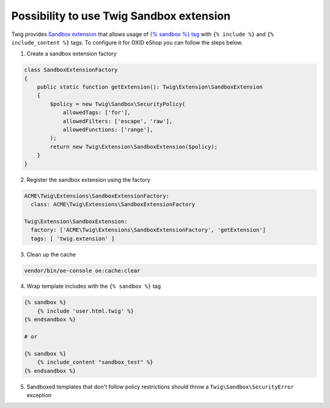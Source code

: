 Possibility to use Twig Sandbox extension
=========================================

Twig provides `Sandbox extension <https://twig.symfony.com/doc/3.x/api.html#sandbox-extension>`__ that allows usage of
`{% sandbox %} tag <https://twig.symfony.com/doc/3.x/tags/sandbox.html>`__ with ``{% include %}`` and
``{% include_content %}`` tags. To configure it for OXID eShop you can follow the steps below.

1. Create a sandbox extension factory

.. code:: php

    class SandboxExtensionFactory
    {
        public static function getExtension(): Twig\Extension\SandboxExtension
        {
            $policy = new Twig\Sandbox\SecurityPolicy(
                allowedTags: ['for'],
                allowedFilters: ['escape', 'raw'],
                allowedFunctions: ['range'],
            );
            return new Twig\Extension\SandboxExtension($policy);
        }
    }

2. Register the sandbox extension using the factory

.. code:: yaml

  ACME\Twig\Extensions\SandboxExtensionFactory:
    class: ACME\Twig\Extensions\SandboxExtensionFactory

  Twig\Extension\SandboxExtension:
    factory: ['ACME\Twig\Extensions\SandboxExtensionFactory', 'getExtension']
    tags: [ 'twig.extension' ]

3. Clean up the cache

.. code:: bash

    vendor/bin/oe-console oe:cache:clear

4. Wrap template includes with the ``{% sandbox %}`` tag

.. code:: twig

    {% sandbox %}
        {% include 'user.html.twig' %}
    {% endsandbox %}

    # or

    {% sandbox %}
        {% include_content "sandbox_test" %}
    {% endsandbox %}

5. Sandboxed templates that don't follow policy restrictions should throw a ``Twig\Sandbox\SecurityError`` exception

